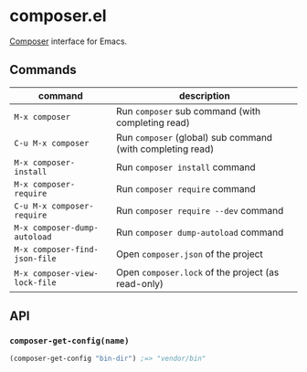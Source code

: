 * composer.el

[[https://getcomposer.org/][Composer]] interface for Emacs.

** Commands

| command                       | description                                                |
|-------------------------------+------------------------------------------------------------|
| =M-x composer=                | Run =composer= sub command (with completing read)          |
| =C-u M-x composer=            | Run =composer= (global) sub command (with completing read) |
| =M-x composer-install=        | Run =composer install= command                             |
| =M-x composer-require=        | Run =composer require= command                             |
| =C-u M-x composer-require=    | Run =composer require --dev= command                       |
| =M-x composer-dump-autoload=  | Run =composer dump-autoload= command                       |
| =M-x composer-find-json-file= | Open =composer.json= of the project                        |
| =M-x composer-view-lock-file= | Open =composer.lock= of the project (as read-only)         |

** API
*** =composer-get-config(name)=

#+BEGIN_SRC emacs-lisp
(composer-get-config "bin-dir") ;=> "vendor/bin"
#+END_SRC
